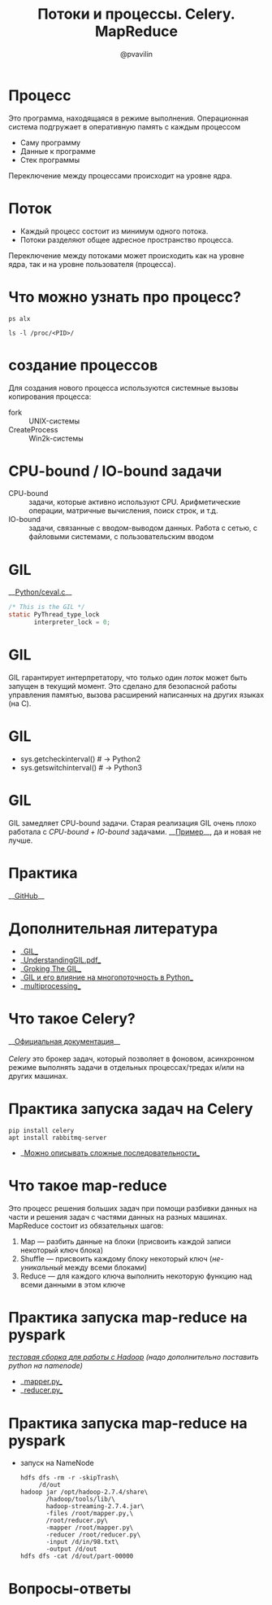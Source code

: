#+TITLE: Потоки и процессы. Celery. MapReduce
#+EMAIL: @pvavilin
#+AUTHOR: @pvavilin
#+INFOJS_OPT: view:nil toc:nil ltoc:t mouse:underline buttons:0 path:https://orgmode.org/org-info.js
#+startup: beamer
#+LaTeX_CLASS: beamer
#+LaTeX_CLASS_OPTIONS: [smallest]
#+LATEX_HEADER: \usetheme{default}
#+LATEX_HEADER: \usecolortheme{crane}
#+LATEX_HEADER: \RequirePackage{fancyvrb}
#+LATEX_HEADER: \DefineVerbatimEnvironment{verbatim}{Verbatim}{fontsize=\scriptsize}
#+LaTeX_HEADER: \lstset{basicstyle=\scriptsize\ttfamily}
#+OPTIONS: \n:t ^:nil
* Процесс
  Это программа, находящаяся в режиме выполнения. Операционная система подгружает в оперативную память с каждым процессом
  - Саму программу
  - Данные к программе
  - Стек программы
  Переключение между процессами происходит на уровне ядра.
* Поток
  - Каждый процесс состоит из минимум одного потока.
  - Потоки разделяют общее адресное пространство процесса.
  Переключение между потоками может происходить как на уровне ядра, так и на уровне пользователя (процесса).
* Что можно узнать про процесс?
    #+BEGIN_SRC shell :exports code
      ps alx
    #+END_SRC
    #+BEGIN_SRC shell :exports code
      ls -l /proc/<PID>/
    #+END_SRC
* создание процессов
  Для создания нового процесса используются системные вызовы копирования процесса:
  - fork :: UNIX-системы
  - CreateProcess :: Win2k-системы
* CPU-bound / IO-bound задачи
  - CPU-bound :: задачи, которые активно используют CPU. Арифметические операции, матричные вычисления, поиск строк, и т.д.
  - IO-bound :: задачи, связанные с вводом-выводом данных. Работа с сетью, с файловыми системами, с пользовательским вводом
* GIL
  __[[https://github.com/python/cpython/blob/e62a694fee53ba7fc16d6afbaa53b373c878f300/Python/ceval.c#L238][Python/ceval.c]]__
  #+BEGIN_SRC C :exports code
    /* This is the GIL */
    static PyThread_type_lock
           interpreter_lock = 0;
  #+END_SRC
* GIL
  GIL гарантирует интерпретатору, что только один /поток/ может быть запущен в текущий момент. Это сделано для безопасной работы управления памятью, вызова расширений написанных на других языках (на C).
* GIL
  [[file:///home/pimiento/yap/GIL.png]]
  - sys.getcheckinterval()  # -> Python2
  - sys.getswitchinterval() # -> Python3
* GIL
  GIL замедляет CPU-bound задачи. Старая реализация GIL очень плохо работала с /CPU-bound + IO-bound/ задачами. __[[https://dabeaz.blogspot.com/2010/01/python-gil-visualized.html][Пример]]__, да и новая не лучше.
* Практика
  __[[https://github.com/pimiento/python_threads_examples/][GitHub]]__
* Дополнительная литература
  - __[[https://realpython.com/python-gil/][GIL]]__
  - __[[https://www.dabeaz.com/python/UnderstandingGIL.pdf][UnderstandingGIL.pdf]]__
  - __[[https://opensource.com/article/17/4/grok-gil][Groking The GIL]]__
  - __[[https://habr.com/ru/post/592189/][GIL и его влияние на многопоточность в Python]]__
  - __[[https://docs.python.org/3/library/multiprocessing.html][multiprocessing]]__
* Что такое Celery?
  __[[https://docs.celeryproject.org/en/stable/getting-started/introduction.html][Официальная документация]]__
  \newline{}
  /Celery/ это брокер задач, который позволяет в фоновом, асинхронном режиме выполнять задачи в отдельных процессах/тредах и/или на других машинах.
* Практика запуска задач на Celery
  #+BEGIN_SRC shell :exports code
    pip install celery
    apt install rabbitmq-server
  #+END_SRC
  - __[[https://docs.celeryq.dev/en/stable/getting-started/next-steps.html#groups][Можно описывать сложные последовательности]]__
* Что такое map-reduce
  Это процесс решения больших задач при помощи разбивки данных на части и решения задач с частями данных на разных машинах. MapReduce состоит из обязательных шагов:
  1. Map — разбить данные на блоки (присвоить каждой записи некоторый ключ блока)
  2. Shuffle — присвоить каждому блоку некоторый ключ (/не-уникальный/ между всеми блоками)
  3. Reduce — для каждого ключа выполнить некоторую функцию над всеми данными в этом ключе
* Практика запуска map-reduce на pyspark
  /[[https://medium.com/analytics-vidhya/how-to-easily-install-hadoop-with-docker-ad094d556f11][тестовая сборка для работы с Hadoop]] (надо дополнительно поставить python на namenode)/
  - __[[https://github.com/pimiento/python_threads_examples/blob/main/mapper.py][mapper.py]]__
  - __[[https://github.com/pimiento/python_threads_examples/blob/main/reducer.py][reducer.py]]__
* Практика запуска map-reduce на pyspark
  - запуск на NameNode
    #+BEGIN_SRC shell :exports code
      hdfs dfs -rm -r -skipTrash\
           /d/out
      hadoop jar /opt/hadoop-2.7.4/share\
             /hadoop/tools/lib/\
             hadoop-streaming-2.7.4.jar\
             -files /root/mapper.py,\
             /root/reducer.py\
             -mapper /root/mapper.py\
             -reducer /root/reducer.py\
             -input /d/in/98.txt\
             -output /d/out
      hdfs dfs -cat /d/out/part-00000
    #+END_SRC

    #+BEGIN_SRC shell :exports none :tangle run_mapreduce.sh :shebang "#!/bin/bash"
      hdfs dfs -rm -r -skipTrash /d/out
      hadoop jar /opt/hadoop-2.7.4/share/hadoop/tools/lib/hadoop-streaming-2.7.4.jar -files /root/mapper.py, /root/reducer.py -mapper /root/mapper.py -reducer /root/reducer.py -input /d/in/98.txt -output /d/out
      hdfs dfs -cat /d/out/part-00000 | sort -k2 -n
    #+END_SRC

* Вопросы-ответы
  #+ATTR_LATEX: :width .6\textwidth
  [[file:///home/pimiento/yap/questions.jpg]]
